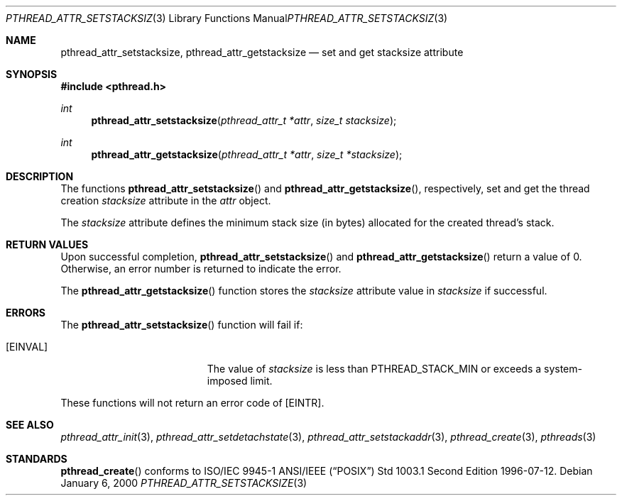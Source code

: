 .\" $OpenBSD: pthread_attr_setstacksize.3,v 1.5 2003/05/08 09:01:15 jmc Exp $
.\" Manual page derived from TOG's UNIX98 documentation.
.\"
.\"  David Leonard, 2000. Public Domain.
.\"
.Dd January 6, 2000
.Dt PTHREAD_ATTR_SETSTACKSIZE 3
.Os
.Sh NAME
.Nm pthread_attr_setstacksize ,
.Nm pthread_attr_getstacksize
.Nd set and get stacksize attribute
.Sh SYNOPSIS
.Fd #include <pthread.h>
.Ft int
.Fn pthread_attr_setstacksize "pthread_attr_t *attr" "size_t stacksize"
.Ft int
.Fn pthread_attr_getstacksize "pthread_attr_t *attr" "size_t *stacksize"
.Sh DESCRIPTION
The functions
.Fn pthread_attr_setstacksize
and
.Fn pthread_attr_getstacksize ,
respectively, set and get the thread
creation
.Va stacksize
attribute in the
.Fa attr
object.
.Pp
The
.Va stacksize
attribute defines the minimum stack size (in bytes)
allocated for the created thread's stack.
.Sh RETURN VALUES
Upon successful completion,
.Fn pthread_attr_setstacksize
and
.Fn pthread_attr_getstacksize
return a value of 0.
Otherwise, an error number is returned to indicate the error.
.Pp
The
.Fn pthread_attr_getstacksize
function stores the
.Va stacksize
attribute value in
.Fa stacksize
if successful.
.Sh ERRORS
The
.Fn pthread_attr_setstacksize
function will fail if:
.Bl -tag -width Er
.It Bq Er EINVAL
The value of
.Fa stacksize
is less than
.Dv PTHREAD_STACK_MIN
or exceeds a system-imposed limit.
.El
.Pp
These functions will not return an error code of
.Bq Er EINTR .
.Sh SEE ALSO
.Xr pthread_attr_init 3 ,
.Xr pthread_attr_setdetachstate 3 ,
.Xr pthread_attr_setstackaddr 3 ,
.Xr pthread_create 3 ,
.Xr pthreads 3
.Sh STANDARDS
.Fn pthread_create
conforms to ISO/IEC 9945-1 ANSI/IEEE
.Pq Dq Tn POSIX
Std 1003.1 Second Edition 1996-07-12.
